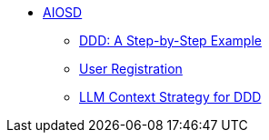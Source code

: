 * xref:index.adoc[AIOSD]
** xref:bookstore-ddd.adoc[DDD: A Step-by-Step Example]
** xref:user-registration.adoc[User Registration]
** xref:ddd-llm-context.adoc[LLM Context Strategy for DDD]
